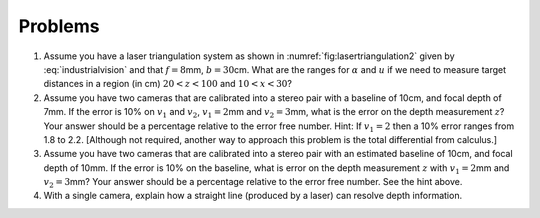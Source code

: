 Problems
--------


#. Assume you have a laser triangulation system as shown in
   :numref:`fig:lasertriangulation2` given
   by :eq:`industrialvision` and
   that :math:`f  = 8`\ mm, :math:`b = 30`\ cm. What are the ranges for
   :math:`\alpha` and :math:`u` if we need to measure target distances in a
   region (in cm) :math:`20 < z < 100` and :math:`10 < x < 30`?


#. Assume you have two cameras that are calibrated into a stereo pair with
   a baseline of 10cm, and focal depth of 7mm. If the error is 10% on
   :math:`v_1` and :math:`v_2`, :math:`v_1 =  2`\ mm and
   :math:`v_2 = 3`\ mm, what is the error on the depth measurement
   :math:`z`? Your answer should be a percentage relative to the error free
   number. Hint: If :math:`v_1 = 2` then a 10% error ranges from 1.8 to
   2.2. [Although not required, another way to approach this problem is the
   total differential from calculus.]


#. Assume you have two cameras that are calibrated into a stereo pair with
   an estimated baseline of 10cm, and focal depth of 10mm. If the error is
   10% on the baseline, what is error on the depth measurement :math:`z`
   with :math:`v_1 = 2`\ mm and :math:`v_2 = 3`\ mm? Your answer should be
   a percentage relative to the error free number. See the hint above.


#. With a single camera, explain how a straight line (produced by a laser)
   can resolve depth information.
